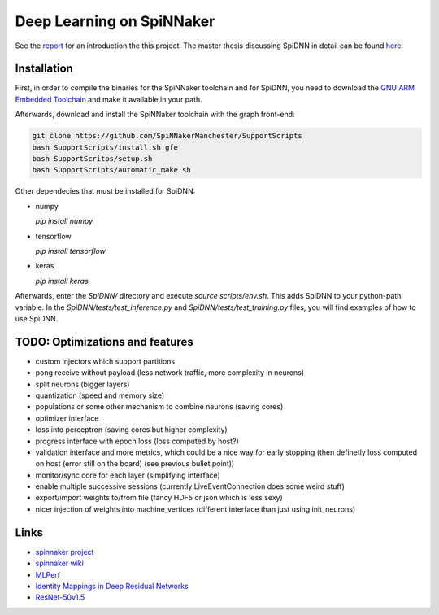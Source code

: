 Deep Learning on SpiNNaker
==========================

See the `report <report/report.pdf>`_ for an introduction the this project.
The master thesis discussing SpiDNN in detail can be found
`here <thesis/thesis.pdf>`_.


Installation
------------

First, in order to compile the binaries for the SpiNNaker toolchain
and for SpiDNN, you need to download the `GNU ARM Embedded Toolchain <https://developer.arm.com/tools-and-software/open-source-software/developer-tools/gnu-toolchain/gnu-rm>`_
and make it available in your path.

Afterwards, download and install the SpiNNaker toolchain with the
graph front-end:

.. code-block:: bash

   git clone https://github.com/SpiNNakerManchester/SupportScripts
   bash SupportScripts/install.sh gfe
   bash SupportScritps/setup.sh
   bash SupportScripts/automatic_make.sh

Other dependecies that must be installed for SpiDNN:

* numpy

  `pip install numpy`

* tensorflow

  `pip install tensorflow`

* keras

  `pip install keras`

Afterwards, enter the `SpiDNN/` directory and execute `source scripts/env.sh`.
This adds SpiDNN to your python-path variable.
In the `SpiDNN/tests/test_inference.py` and `SpiDNN/tests/test_training.py`
files, you will find examples of how to use SpiDNN.


TODO: Optimizations and features
--------------------------------

* custom injectors which support partitions

* pong receive without payload (less network traffic, more complexity
  in neurons)

* split neurons (bigger layers)

* quantization (speed and memory size)

* populations or some other mechanism to combine neurons (saving cores)

* optimizer interface

* loss into perceptron (saving cores but higher complexity)

* progress interface with epoch loss (loss computed by host?)

* validation interface and more metrics, which could be a nice way for
  early stopping (then definetly loss computed
  on host (error still on the board) (see previous bullet point))

* monitor/sync core for each layer (simplifying interface)

* enable multiple successive sessions (currently LiveEventConnection
  does some weird stuff)

* export/import weights to/from file (fancy HDF5 or json which is less
  sexy)

* nicer injection of weights into machine_vertices (different interface
  than just using init_neurons)


Links
-----

* `spinnaker project <http://apt.cs.manchester.ac.uk/projects/SpiNNaker/project/>`_

* `spinnaker wiki <http://spinnakermanchester.github.io/>`_

* `MLPerf <https://mlperf.org/>`_

* `Identity Mappings in Deep Residual Networks <https://arxiv.org/abs/1603.05027>`_

* `ResNet-50v1.5 <https://github.com/facebookarchive/fb.resnet.torch>`_

